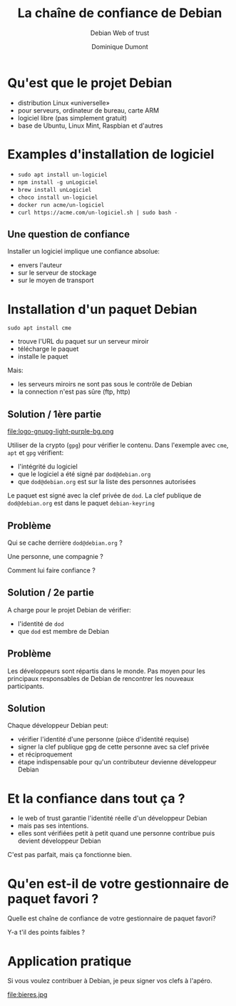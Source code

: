 #+TITLE: La chaîne de confiance de Debian
#+SUBTITLE: Debian Web of trust
#+AUTHOR: Dominique Dumont
#+EMAIL: domi.dumont@free.fr
#+OPTIONS: timestamp:nil creator:nil num:nil toc:nil

#+HTML_HEAD_EXTRA: <link rel="stylesheet" type="text/css" href="pres.css" />


# audience: window and mac users on top of linux users (if any). Some beginners


* Qu'est que le projet Debian

  [[./openlogo.svg]]

- distribution Linux «universelle»
- pour serveurs, ordinateur de bureau, carte ARM
- logiciel libre (pas simplement gratuit)
- base de Ubuntu, Linux Mint, Raspbian et d'autres

* Examples d'installation de logiciel

- ~sudo apt install un-logiciel~
- ~npm install -g unLogiciel~
- ~brew install unLogiciel~
- ~choco install un-logiciel~
- ~docker run acme/un-logiciel~
- ~curl https://acme.com/un-logiciel.sh | sudo bash -~

** Une question de confiance

#+attr_html: :class pres-image
[[file:radio-active.jpeg]]

Installer un logiciel implique une confiance absolue:
- envers l'auteur 
- sur le serveur de stockage
- sur le moyen de transport

* Installation d'un paquet Debian

 ~sudo apt install cme~

- trouve l'URL du paquet sur un serveur miroir
- télécharge le paquet
- installe le paquet

Mais:
- les serveurs miroirs ne sont pas sous le contrôle de Debian
- la connection n'est pas sûre (ftp, http)

** Solution / 1ère partie

#+attr_html: :class pres-image
file:logo-gnupg-light-purple-bg.png

Utiliser de la crypto (~gpg~) pour vérifier le contenu. Dans l'exemple avec
~cme~, ~apt~ et ~gpg~ vérifient:
- l'intégrité du logiciel
- que le logiciel a été signé par ~dod@debian.org~
- que ~dod@debian.org~ est sur la liste des personnes autorisées 

#+BEGIN_NOTES
Le paquet est signé avec la clef privée de ~dod~.
La clef publique de ~dod@debian.org~ est dans le paquet ~debian-keyring~

#+END_NOTES

** Problème

Qui se cache derrière ~dod@debian.org~ ? 

Une personne, une compagnie ?

Comment lui faire confiance ?

** Solution / 2e partie

A charge pour le projet Debian de vérifier:
- l'identité de ~dod~ 
- que ~dod~ est membre de Debian

** Problème

Les développeurs sont répartis dans le monde. Pas moyen pour les
principaux responsables de Debian de rencontrer les nouveaux
participants.

** Solution

Chaque développeur Debian peut:
- vérifier l'identité d'une personne (pièce d'identité requise)
- signer la clef publique gpg de cette personne avec sa clef privée
- et réciproquement
- étape indispensable pour qu'un contributeur devienne développeur Debian

* Et la confiance dans tout ça ?

- le web of trust garantie l'identité réelle d'un développeur Debian
- mais pas ses intentions.
- elles sont vérifiées petit à petit quand une personne
  contribue puis devient développeur Debian

C'est pas parfait, mais ça fonctionne bien.

* Qu'en est-il de votre gestionnaire de paquet favori ?

Quelle est chaîne de confiance de votre gestionnaire de paquet favori?

Y-a t'il des points faibles ?

* Application pratique

Si vous voulez contribuer à Debian, je peux signer vos clefs à
l'apéro.

#+attr_html: :style width: 300px
file:bieres.jpg


#+BEGIN_COMMENT
Avis aux contributeurs Debian sur Grenoble: Dans le cadre de Human
talks, je vais proposer une Debian key signing Party le Mardi 10
Décembre. Pour participer inscrivez vous aux human talks
 https://www.meetup.com/HumanTalks-Grenoble/events/qpjhchyzqbnb/
et envoyez moi par DM les information listées en Step 4 de cette page:
https://wiki.debian.org/Keysigning
#+END_COMMENT
